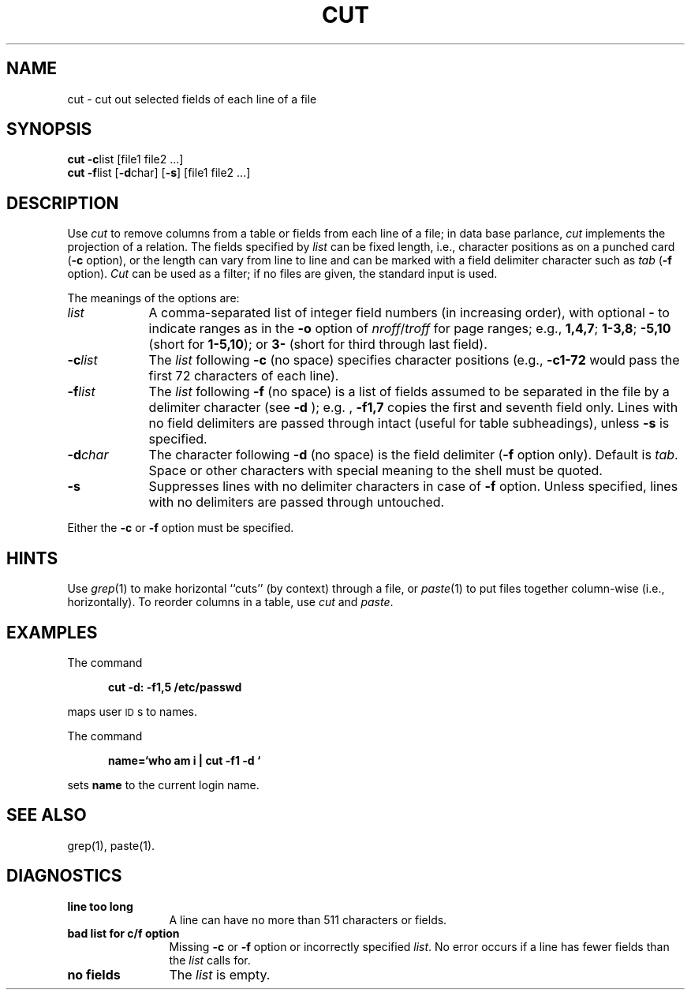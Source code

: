 .if t .ds ' \h@.05m@\s+4\v@.333m@\'\v@-.333m@\s-4\h@.05m@
.if n .ds ' '
.if t .ds ` \h@.05m@\s+4\v@.333m@\`\v@-.333m@\s-4\h@.05m@
.if n .ds ` `
.TH CUT 1
.SH NAME
cut \- cut out selected fields of each line of a file
.SH SYNOPSIS
\fBcut \-c\fP\^list [\|file1 file2 ...]
.br
\fBcut \-f\fP\^list [\fB\-d\fP\|char\|] [\fB\-s\fP] [\|file1 file2 ...]
.SH DESCRIPTION
Use
.I cut\^
to remove columns from a table or 
fields from each line of a file; in data base parlance,
.I cut\^
implements the projection of a relation.
The fields specified by
.I list\^
can be fixed length,
i.e., character positions as on a punched card
(\fB\-c\fP option), or the length can vary from line to line
and can be marked with a field delimiter character such as
.I tab\^
(\fB\-f\fP option).
.I Cut\^
can be used as a filter;
if no files are given, the standard input is used.
.PP
The meanings of the options are:
.br
.TP "\w'\-d\ char\ \ 'u"
.I list\^
A comma-separated 
list of integer field numbers (in increasing order),
with optional \fB\-\fP to indicate ranges
as in the 
.B \-o
option of
.IR nroff / troff
for page ranges;
e.g.,
.BR 1,4,7 ;
.BR 1\-3,8 ;
.B \-5,10
(short for \fB1\-5,10\fP); or
.B 3\-
(short for third through last field).
.TP
\fB\-c\fP\^\fIlist\fP
The
.I list\^
following 
.B \-c
(no space) specifies character
positions (e.g.,
.B \-c1\-72
would pass the first 72 characters
of each line).
.TP
\fB\-f\fP\^\fIlist\fP
The \fIlist\fP following 
.B \-f
(no space) is a list of fields
assumed to be separated in the file by a delimiter character (see 
.B \-d
);
e.g. ,
.B \-f1,7
copies the first and seventh field only.
Lines with no field delimiters are passed through intact (useful
for table subheadings), unless 
.B \-s
is specified.
.TP
\fB\-d\fP\^\fIchar\fP
The character following 
.B \-d
(no space) is the field delimiter
(\c
.B \-f
option only).
Default is
.IR tab .
Space or other characters with special meaning to the shell must be quoted.
.TP
.B \-s
Suppresses lines with no delimiter characters in case of
.B \-f
option.
Unless specified, lines with no delimiters are passed through untouched.
.PP
Either the
.B \-c
or 
.B \-f
option must be specified.
.SH HINTS
Use
.IR grep (1)
to make horizontal ``cuts''
(by context) through a file, or
.IR paste (1)
to put files together column-wise
(i.e., horizontally).
To reorder columns in a table, use
.I cut\^
and
.IR paste .
.SH EXAMPLES
The command
.PP
.RS 5n
.nf
.B "cut \-d: \-f1,5 /etc/passwd"
.fi
.RE
.PP
maps user \s-1ID\s0s to names.
.PP
The command
.PP
.RS 5n
.nf
.B "name=\*`who am i | cut \-f1 \-d" "\*`"
.fi
.RE
.PP
sets 
.B name
to the current login
name.
.SH SEE ALSO
grep(1),
paste(1).
.SH DIAGNOSTICS
.PP
.TP 1.25i
.B "line too long\^"
A line can have no more than 511 characters or fields.
.TP
.B "bad list for c\|/\|f option\^"
Missing 
.B \-c
or 
.B \-f
option or incorrectly specified
.IR list .
No error occurs if a line has fewer fields than the
.I list\^
calls for.
.TP
.B "no fields\^"
The
.I list\^
is empty.
.\"	@(#)cut.1	1.6	
